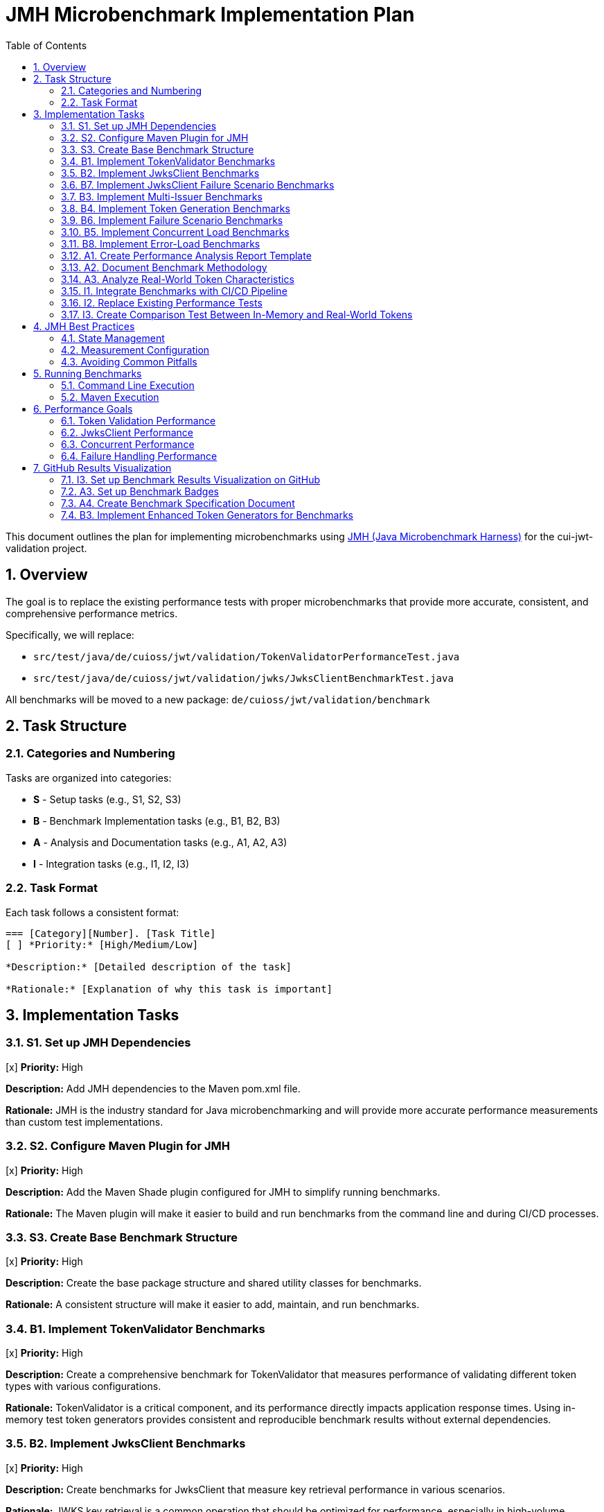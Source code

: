 = JMH Microbenchmark Implementation Plan
:toc:
:toclevels: 3
:toc-title: Table of Contents
:sectnums:

This document outlines the plan for implementing microbenchmarks using https://github.com/openjdk/jmh[JMH (Java Microbenchmark Harness)] for the cui-jwt-validation project.

== Overview

The goal is to replace the existing performance tests with proper microbenchmarks that provide more accurate, consistent, and comprehensive performance metrics. 

Specifically, we will replace:

* `src/test/java/de/cuioss/jwt/validation/TokenValidatorPerformanceTest.java`
* `src/test/java/de/cuioss/jwt/validation/jwks/JwksClientBenchmarkTest.java`

All benchmarks will be moved to a new package: `de/cuioss/jwt/validation/benchmark`

== Task Structure

=== Categories and Numbering

Tasks are organized into categories:

* *S* - Setup tasks (e.g., S1, S2, S3)
* *B* - Benchmark Implementation tasks (e.g., B1, B2, B3)
* *A* - Analysis and Documentation tasks (e.g., A1, A2, A3)
* *I* - Integration tasks (e.g., I1, I2, I3)

=== Task Format

Each task follows a consistent format:

[source]
----
=== [Category][Number]. [Task Title]
[ ] *Priority:* [High/Medium/Low]

*Description:* [Detailed description of the task]

*Rationale:* [Explanation of why this task is important]
----

== Implementation Tasks

=== S1. Set up JMH Dependencies
[x] *Priority:* High

*Description:* Add JMH dependencies to the Maven pom.xml file.

*Rationale:* JMH is the industry standard for Java microbenchmarking and will provide more accurate performance measurements than custom test implementations.

=== S2. Configure Maven Plugin for JMH
[x] *Priority:* High

*Description:* Add the Maven Shade plugin configured for JMH to simplify running benchmarks.

*Rationale:* The Maven plugin will make it easier to build and run benchmarks from the command line and during CI/CD processes.

=== S3. Create Base Benchmark Structure
[x] *Priority:* High

*Description:* Create the base package structure and shared utility classes for benchmarks.

*Rationale:* A consistent structure will make it easier to add, maintain, and run benchmarks.

=== B1. Implement TokenValidator Benchmarks
[x] *Priority:* High

*Description:* Create a comprehensive benchmark for TokenValidator that measures performance of validating different token types with various configurations.

*Rationale:* TokenValidator is a critical component, and its performance directly impacts application response times. Using in-memory test token generators provides consistent and reproducible benchmark results without external dependencies.

=== B2. Implement JwksClient Benchmarks
[x] *Priority:* High

*Description:* Create benchmarks for JwksClient that measure key retrieval performance in various scenarios.

*Rationale:* JWKS key retrieval is a common operation that should be optimized for performance, especially in high-volume scenarios.

=== B7. Implement JwksClient Failure Scenario Benchmarks
[x] *Priority:* Medium

*Description:* Create benchmarks specifically for JwksClient failure scenarios to measure performance during error conditions.

*Rationale:* JWKS key retrieval failures can significantly impact system performance, especially in distributed systems. Understanding the performance characteristics during failure scenarios helps design more resilient systems.

=== B3. Implement Multi-Issuer Benchmarks
[x] *Priority:* Medium

*Description:* Create benchmarks for multi-issuer token validation scenarios to measure performance with varying numbers of configured issuers.

*Rationale:* Multi-issuer support introduces additional complexity that could impact performance and should be measured.

=== B4. Implement Token Generation Benchmarks
[x] *Priority:* Medium

*Description:* Create benchmarks for token generation processes used in tests to measure performance of different approaches.

*Rationale:* Efficient token generation is important for testing and can impact the overall test execution time.

=== B6. Implement Failure Scenario Benchmarks
[x] *Priority:* High

*Description:* Create benchmarks that measure performance during common token validation failure scenarios.

*Rationale:* In real-world applications, failure scenarios occur frequently and must be handled efficiently. Performance degradation during error handling can lead to denial of service vulnerabilities if not properly managed.

=== B5. Implement Concurrent Load Benchmarks
[x] *Priority:* High

*Description:* Create benchmarks that simulate concurrent token validation access patterns with different thread counts.

*Rationale:* Real-world applications will have concurrent token validation requests, and it's important to measure performance under these conditions.

=== B8. Implement Error-Load Benchmarks
[x] *Priority:* Medium

*Description:* Create benchmarks that measure system performance under high rates of validation errors with varying percentages of invalid tokens.

*Rationale:* In security-critical applications, high rates of invalid tokens might be part of an attack scenario. Understanding performance characteristics during these scenarios is crucial for maintaining system availability and security.

=== A1. Create Performance Analysis Report Template
[ ] *Priority:* Medium

*Description:* Create a template for analyzing and reporting benchmark results:
1. Define key metrics to track
2. Create visualization templates
3. Establish baseline performance expectations

*Rationale:* Consistent reporting will make it easier to track performance over time and identify regressions.

=== A2. Document Benchmark Methodology
[ ] *Priority:* Medium

*Description:* Document the benchmark methodology, including:
1. How benchmarks are designed
2. What metrics are collected
3. How to interpret results
4. How to run benchmarks

*Rationale:* Clear documentation ensures that benchmarks are used correctly and results are interpreted properly.

=== A3. Analyze Real-World Token Characteristics
[ ] *Priority:* Medium

*Description:* Analyze real-world tokens from Keycloak and other OIDC providers to inform benchmark test cases:

1. Collect sample tokens from different OIDC providers (Keycloak, Auth0, Azure AD, etc.)
2. Analyze token sizes, claim structures, and signing algorithms
3. Create realistic benchmark profiles based on the analysis
4. Document findings in a report

*Rationale:* While in-memory token generators provide consistency for benchmarks, they should still represent real-world token characteristics. This analysis will ensure the benchmarks test scenarios that match production usage.

=== I1. Integrate Benchmarks with CI/CD Pipeline
[ ] *Priority:* Low

*Description:* Set up integration with CI/CD to run benchmarks on a regular schedule:
1. Create a separate CI job for benchmarks
2. Configure result storage and comparison
3. Set up alerting for performance regressions

*Rationale:* Automated benchmark execution helps catch performance regressions early.

=== I2. Replace Existing Performance Tests
[ ] *Priority:* High

*Description:* Remove the old performance tests once the new benchmarks are implemented:
1. Remove `TokenValidatorPerformanceTest.java`
2. Remove `JwksClientBenchmarkTest.java`
3. Update any references to these classes. Do not forget documentation and README files.
4. Make a full build after removing the old benchmarks to ensure everything works correctly.

*Rationale:* Maintaining both old and new benchmarks would create confusion and maintenance overhead.

=== I3. Create Comparison Test Between In-Memory and Real-World Tokens
[ ] *Priority:* Low

*Description:* Create a test that compares validation performance between in-memory generated tokens and real tokens from Keycloak:

1. Create `TokenValidatorComparisonTest.java` 
2. Configure test to run both with in-memory tokens and Keycloak tokens
3. Compare validation performance and detect any significant differences
4. Document findings and potential improvements to the in-memory generators

*Rationale:* This comparison validates that the in-memory generators produce tokens that have similar validation characteristics to real-world tokens, ensuring benchmark relevance.

== JMH Best Practices

=== State Management

* Use appropriate `@State` scopes:
  * `Scope.Benchmark` - shared across all threads
  * `Scope.Thread` - one instance per thread
  * `Scope.Group` - shared across thread groups

=== Measurement Configuration

* Configure appropriate warm-up:
  * `@Warmup(iterations = 5, time = 1)`
* Set measurement parameters:
  * `@Measurement(iterations = 5, time = 1)`
* Choose appropriate benchmark modes:
  * `Mode.Throughput` - operations per unit time
  * `Mode.AverageTime` - average time per operation
  * `Mode.SampleTime` - samples the time for each operation
  * `Mode.SingleShotTime` - time for a single operation (cold measurement)
  * `Mode.All` - all of the above

=== Avoiding Common Pitfalls

* Dead code elimination - return benchmark operation results
* Constant folding - use parameters that can't be optimized away
* Loop optimizations - be aware of JIT optimizations

== Running Benchmarks

=== Command Line Execution

Run all benchmarks:
`mvn clean package && java -jar target/benchmarks.jar`

Run specific benchmark:
`java -jar target/benchmarks.jar TokenValidatorBenchmark`

=== Maven Execution

`mvn clean verify -Pbenchmark`

== Performance Goals

=== Token Validation Performance

* Access token validation: < 1ms average time
* ID token validation: < 1.5ms average time
* 99th percentile: < 5ms

=== JwksClient Performance

* Key retrieval (cached): < 0.1ms
* Key retrieval (uncached): < 50ms
* JWKS refresh: < 200ms

=== Concurrent Performance

* Linear scaling up to 16 threads
* No more than 50% degradation at 100 threads

=== Failure Handling Performance

* Invalid token validation: < 2ms average time
* Non-existent key lookup: < 0.5ms (cached mode)
* Server error recovery: < 100ms
* Exception generation overhead: < 0.5ms per exception
* Maximum throughput degradation during 50% error rate: < 40%

== GitHub Results Visualization

=== I3. Set up Benchmark Results Visualization on GitHub
[ ] *Priority:* Medium

*Description:* Implement a GitHub-based benchmark results visualization system that stores and displays benchmark results.

*Rationale:* Visualizing benchmark results on GitHub makes performance trends easily accessible to all contributors, helping to identify performance regressions and improvements over time.

=== A3. Set up Benchmark Badges
[ ] *Priority:* Low

*Description:* Create dynamic badges that show key benchmark metrics in the project documentation.

*Rationale:* Badges provide an immediate visual indicator of performance metrics directly in the project documentation.

=== A4. Create Benchmark Specification Document
[x] *Priority:* High

*Description:* Create a proper specification document for benchmarks at `doc/specification/benchmark.adoc` that follows the project's documentation standards.

*Rationale:* A proper specification document following the project standards ensures that performance requirements are clearly documented without duplicating implementation details, and provides appropriate cross-references to other documentation and code.

=== B3. Implement Enhanced Token Generators for Benchmarks
[ ] *Priority:* Medium

*Description:* Create enhanced token generators for benchmarks that extend the existing `TestTokenGenerators` approach with configurable token sizes, signing algorithms, and claim complexity.

*Rationale:* Benchmarks need to test with a variety of token types and sizes to provide comprehensive performance data. The enhanced generators will allow testing different real-world scenarios while maintaining reproducibility.
